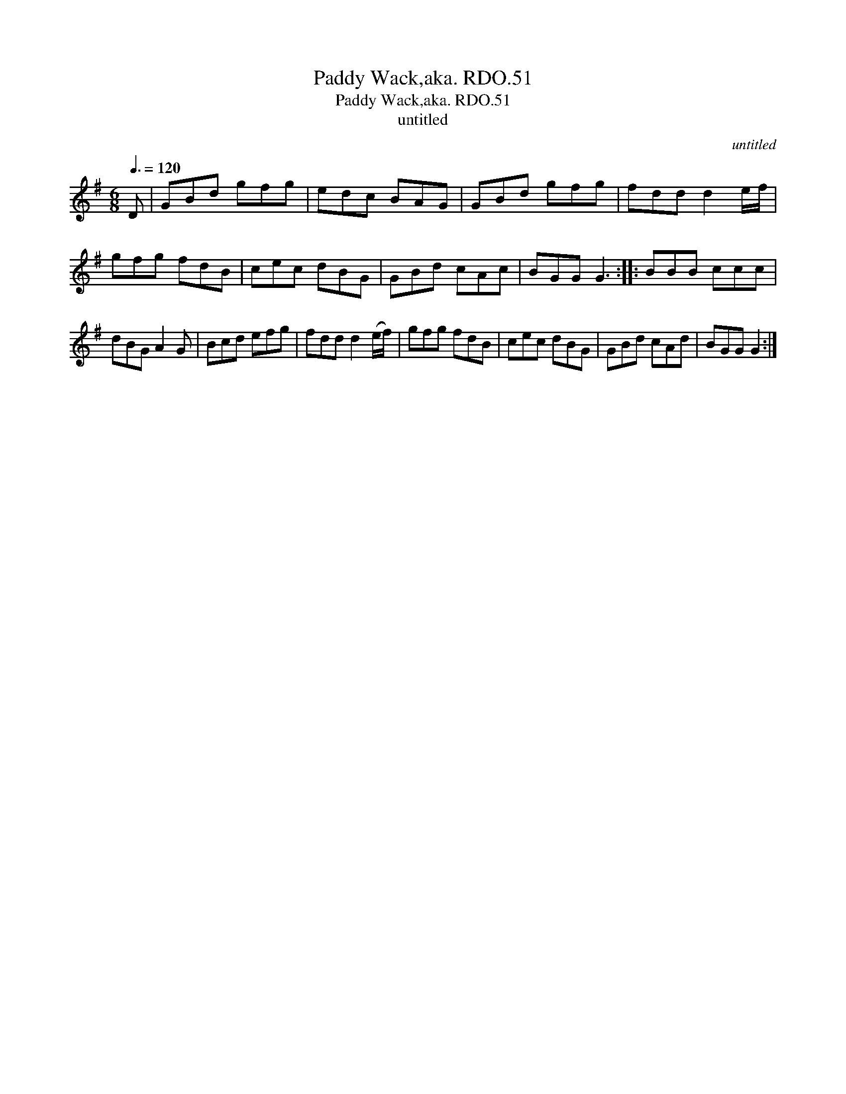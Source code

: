 X:1
T:Paddy Wack,aka. RDO.51
T:Paddy Wack,aka. RDO.51
T:untitled
C:untitled
L:1/8
Q:3/8=120
M:6/8
K:G
V:1 treble 
V:1
 D | GBd gfg | edc BAG | GBd gfg | fdd d2 e/f/ | gfg fdB | cec dBG | GBd cAc | BGG G3 :: BBB ccc | %10
 dBG A2 G | Bcd efg | fdd d2 (e/f/) | gfg fdB | cec dBG | GBd cAd | BGG G2 :| %17

